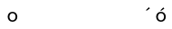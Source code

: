 SplineFontDB: 3.0
FontName: Untitled
FullName: Untitled
FamilyName: Untitled
Weight: Regular
Copyright: 
Version: 
ItalicAngle: 0
UnderlinePosition: 0
UnderlineWidth: 0
Ascent: 1638
Descent: 410
UFOAscent: 800
UFODescent: -200
LayerCount: 2
Layer: 0 0 "Back"  1
Layer: 1 0 "Fore"  0
OS2Version: 0
OS2_WeightWidthSlopeOnly: 0
OS2_UseTypoMetrics: 0
CreationTime: 1387062291
ModificationTime: 1387063121
OS2TypoAscent: 0
OS2TypoAOffset: 1
OS2TypoDescent: 0
OS2TypoDOffset: 1
OS2TypoLinegap: 0
OS2WinAscent: 0
OS2WinAOffset: 1
OS2WinDescent: 0
OS2WinDOffset: 1
HheadAscent: 0
HheadAOffset: 1
HheadDescent: 0
HheadDOffset: 1
OS2Vendor: 'PfEd'
Lookup: 260 0 0 "'mark' Mark Positioning in Latin lookup 0"  {"'mark' Mark Positioning in Latin lookup 0-1"  } ['mark' ('DFLT' <'dflt' > 'latn' <'dflt' > ) ]
MarkAttachClasses: 1
DEI: 91125
PickledData: "(dp1
S'public.glyphOrder'
p2
(S'A'
S'B'
S'C'
S'D'
S'E'
S'F'
S'G'
S'H'
S'I'
S'J'
S'K'
S'L'
S'M'
S'N'
S'O'
S'P'
S'Q'
S'R'
S'S'
S'T'
S'U'
S'V'
S'W'
S'X'
S'Y'
S'Z'
S'a'
S'b'
S'c'
S'd'
S'e'
S'f'
S'g'
S'h'
S'i'
S'j'
S'k'
S'l'
S'm'
S'n'
S'o'
S'oacute'
S'p'
S'q'
S'r'
S's'
S't'
S'u'
S'v'
S'w'
S'x'
S'y'
S'z'
S'space'
S'acute'
tp3
sS'com.schriftgestaltung.fontMasterID'
p4
S'F5FA9175-7532-4040-8BD3-69AC309CB222'
p5
sS'com.schriftgestaltung.useNiceNames'
p6
I01
s."
Encoding: UnicodeBmp
UnicodeInterp: none
NameList: AGL For New Fonts
DisplaySize: -48
AntiAlias: 1
FitToEm: 1
WinInfo: 220 20 6
BeginPrivate: 0
EndPrivate
AnchorClass2: "top"  "'mark' Mark Positioning in Latin lookup 0-1" 
BeginChars: 65536 55

StartChar: A
Encoding: 65 65 0
Width: 600
VWidth: 0
Flags: W
LayerCount: 2
EndChar

StartChar: B
Encoding: 66 66 1
Width: 600
VWidth: 0
Flags: W
LayerCount: 2
EndChar

StartChar: C
Encoding: 67 67 2
Width: 600
VWidth: 0
Flags: W
LayerCount: 2
EndChar

StartChar: D
Encoding: 68 68 3
Width: 600
VWidth: 0
Flags: W
LayerCount: 2
EndChar

StartChar: E
Encoding: 69 69 4
Width: 600
VWidth: 0
Flags: W
LayerCount: 2
EndChar

StartChar: F
Encoding: 70 70 5
Width: 600
VWidth: 0
Flags: W
LayerCount: 2
EndChar

StartChar: G
Encoding: 71 71 6
Width: 600
VWidth: 0
Flags: W
LayerCount: 2
EndChar

StartChar: H
Encoding: 72 72 7
Width: 600
VWidth: 0
Flags: W
LayerCount: 2
EndChar

StartChar: I
Encoding: 73 73 8
Width: 600
VWidth: 0
Flags: W
LayerCount: 2
EndChar

StartChar: J
Encoding: 74 74 9
Width: 600
VWidth: 0
Flags: W
LayerCount: 2
EndChar

StartChar: K
Encoding: 75 75 10
Width: 600
VWidth: 0
Flags: W
LayerCount: 2
EndChar

StartChar: L
Encoding: 76 76 11
Width: 600
VWidth: 0
Flags: W
LayerCount: 2
EndChar

StartChar: M
Encoding: 77 77 12
Width: 600
VWidth: 0
Flags: W
LayerCount: 2
EndChar

StartChar: N
Encoding: 78 78 13
Width: 600
VWidth: 0
Flags: W
LayerCount: 2
EndChar

StartChar: O
Encoding: 79 79 14
Width: 600
VWidth: 0
Flags: W
LayerCount: 2
EndChar

StartChar: P
Encoding: 80 80 15
Width: 600
VWidth: 0
Flags: W
LayerCount: 2
EndChar

StartChar: Q
Encoding: 81 81 16
Width: 600
VWidth: 0
Flags: W
LayerCount: 2
EndChar

StartChar: R
Encoding: 82 82 17
Width: 600
VWidth: 0
Flags: W
LayerCount: 2
EndChar

StartChar: S
Encoding: 83 83 18
Width: 600
VWidth: 0
Flags: W
LayerCount: 2
EndChar

StartChar: T
Encoding: 84 84 19
Width: 600
VWidth: 0
Flags: W
LayerCount: 2
EndChar

StartChar: U
Encoding: 85 85 20
Width: 600
VWidth: 0
Flags: W
LayerCount: 2
EndChar

StartChar: V
Encoding: 86 86 21
Width: 600
VWidth: 0
Flags: W
LayerCount: 2
EndChar

StartChar: W
Encoding: 87 87 22
Width: 600
VWidth: 0
Flags: W
LayerCount: 2
EndChar

StartChar: X
Encoding: 88 88 23
Width: 600
VWidth: 0
Flags: W
LayerCount: 2
EndChar

StartChar: Y
Encoding: 89 89 24
Width: 600
VWidth: 0
Flags: W
LayerCount: 2
EndChar

StartChar: Z
Encoding: 90 90 25
Width: 600
VWidth: 0
Flags: W
LayerCount: 2
EndChar

StartChar: a
Encoding: 97 97 26
Width: 600
VWidth: 0
Flags: W
LayerCount: 2
EndChar

StartChar: acute
Encoding: 180 180 27
Width: 600
VWidth: 0
Flags: HW
AnchorPoint: "top" 304 500 mark 0
LayerCount: 2
Fore
SplineSet
303 571 m 1
 490 702 l 1
 433 770 l 1
 271 608 l 1
 303 571 l 1
EndSplineSet
EndChar

StartChar: b
Encoding: 98 98 28
Width: 600
VWidth: 0
Flags: W
LayerCount: 2
EndChar

StartChar: c
Encoding: 99 99 29
Width: 600
VWidth: 0
Flags: W
LayerCount: 2
EndChar

StartChar: d
Encoding: 100 100 30
Width: 600
VWidth: 0
Flags: W
LayerCount: 2
EndChar

StartChar: e
Encoding: 101 101 31
Width: 600
VWidth: 0
Flags: W
LayerCount: 2
EndChar

StartChar: f
Encoding: 102 102 32
Width: 600
VWidth: 0
Flags: W
LayerCount: 2
EndChar

StartChar: g
Encoding: 103 103 33
Width: 600
VWidth: 0
Flags: W
LayerCount: 2
EndChar

StartChar: h
Encoding: 104 104 34
Width: 600
VWidth: 0
Flags: W
LayerCount: 2
EndChar

StartChar: i
Encoding: 105 105 35
Width: 600
VWidth: 0
Flags: W
LayerCount: 2
EndChar

StartChar: j
Encoding: 106 106 36
Width: 600
VWidth: 0
Flags: W
LayerCount: 2
EndChar

StartChar: k
Encoding: 107 107 37
Width: 600
VWidth: 0
Flags: W
LayerCount: 2
EndChar

StartChar: l
Encoding: 108 108 38
Width: 600
VWidth: 0
Flags: W
LayerCount: 2
EndChar

StartChar: m
Encoding: 109 109 39
Width: 600
VWidth: 0
Flags: W
LayerCount: 2
EndChar

StartChar: n
Encoding: 110 110 40
Width: 600
VWidth: 0
Flags: W
LayerCount: 2
EndChar

StartChar: o
Encoding: 111 111 41
Width: 1005
VWidth: 0
Flags: HW
AnchorPoint: "top" 506 496 basechar 0
LayerCount: 2
Fore
SplineSet
676 250 m 0
 676 357 608 439 502 439 c 0
 396 439 329 356 329 250 c 0
 329 145 396 63 502 62 c 1
 607 63 676 144 676 250 c 0
229 254 m 0
 229 408 346 519 503 519 c 0
 662 519 776 407 776 251 c 0
 776 95 660 -18 502 -18 c 0
 342 -18 229 97 229 254 c 0
EndSplineSet
EndChar

StartChar: oacute
Encoding: 243 243 42
Width: 1005
VWidth: 0
Flags: HW
LayerCount: 2
Fore
Refer: 27 180 N 1 0 0 1 202 -4 2
Refer: 41 111 N 1 0 0 1 0 0 3
EndChar

StartChar: p
Encoding: 112 112 43
Width: 600
VWidth: 0
Flags: W
LayerCount: 2
EndChar

StartChar: q
Encoding: 113 113 44
Width: 600
VWidth: 0
Flags: W
LayerCount: 2
EndChar

StartChar: r
Encoding: 114 114 45
Width: 600
VWidth: 0
Flags: W
LayerCount: 2
EndChar

StartChar: s
Encoding: 115 115 46
Width: 600
VWidth: 0
Flags: W
LayerCount: 2
EndChar

StartChar: space
Encoding: 32 32 47
Width: 600
VWidth: 0
Flags: W
LayerCount: 2
EndChar

StartChar: t
Encoding: 116 116 48
Width: 600
VWidth: 0
Flags: W
LayerCount: 2
EndChar

StartChar: u
Encoding: 117 117 49
Width: 600
VWidth: 0
Flags: W
LayerCount: 2
EndChar

StartChar: v
Encoding: 118 118 50
Width: 600
VWidth: 0
Flags: W
LayerCount: 2
EndChar

StartChar: w
Encoding: 119 119 51
Width: 600
VWidth: 0
Flags: W
LayerCount: 2
EndChar

StartChar: x
Encoding: 120 120 52
Width: 600
VWidth: 0
Flags: W
LayerCount: 2
EndChar

StartChar: y
Encoding: 121 121 53
Width: 600
VWidth: 0
Flags: W
LayerCount: 2
EndChar

StartChar: z
Encoding: 122 122 54
Width: 600
VWidth: 0
Flags: W
LayerCount: 2
EndChar
EndChars
EndSplineFont
